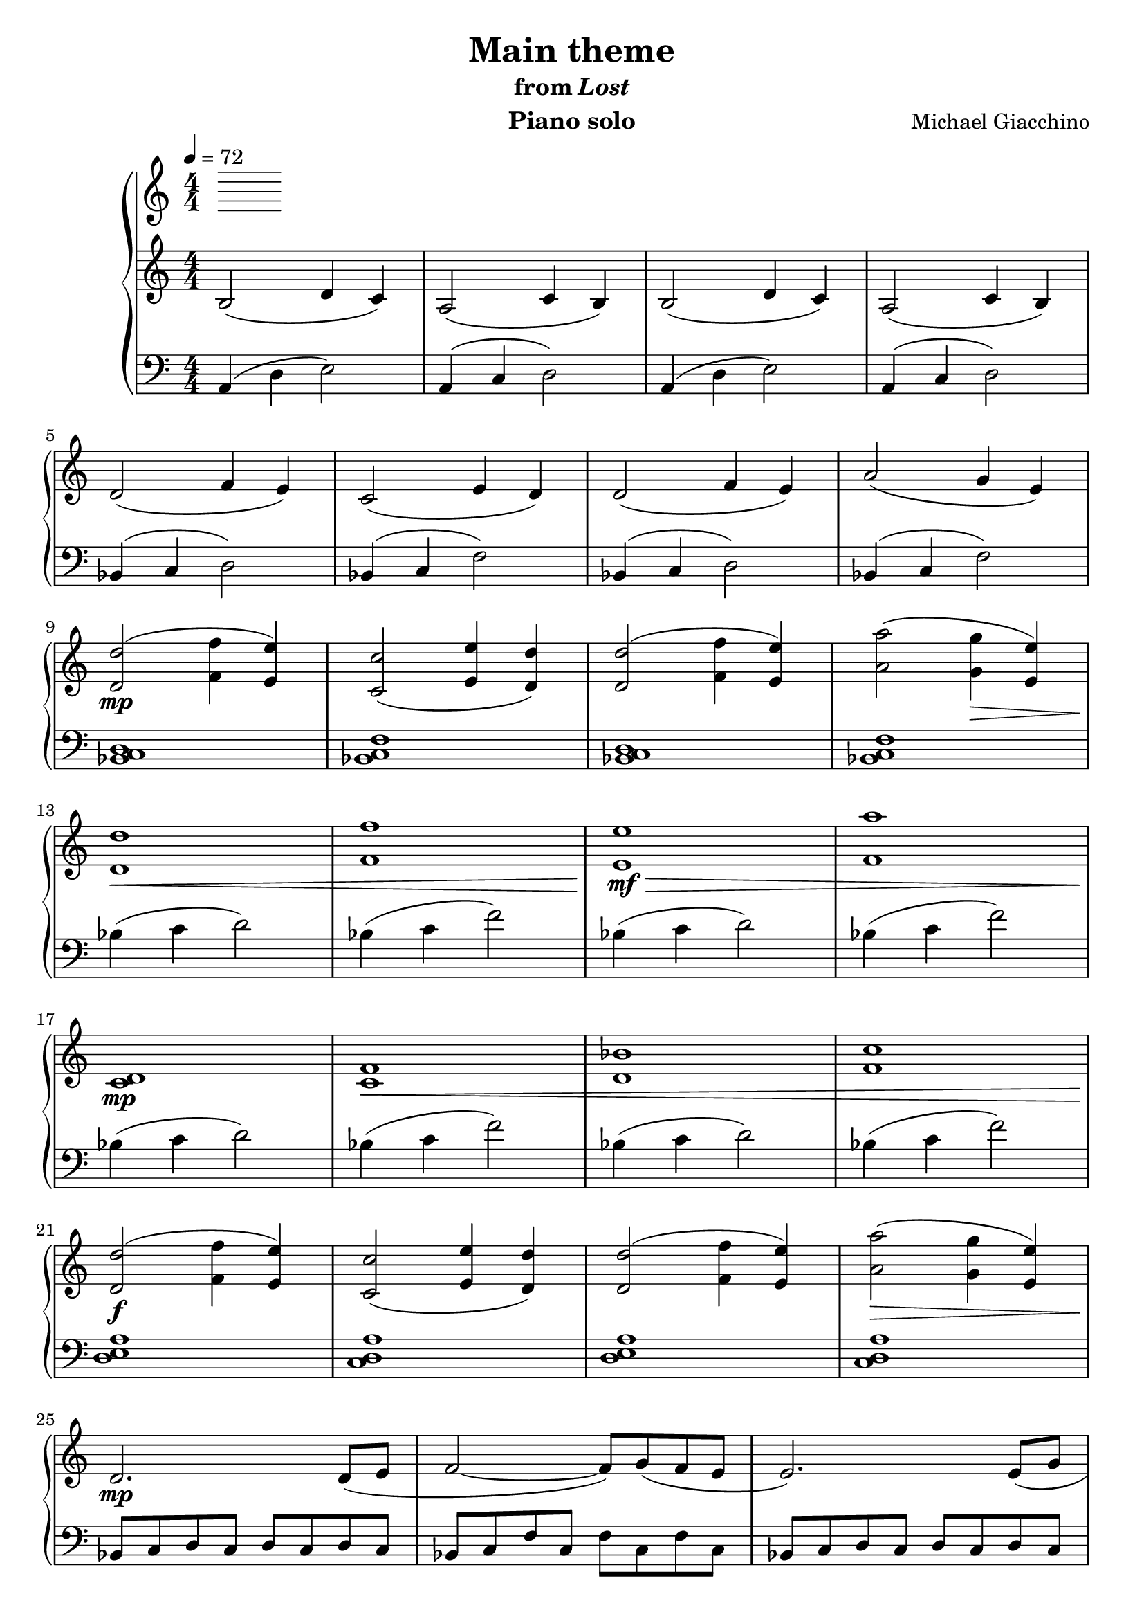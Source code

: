\version "2.12.2"

\header {
  title = "Main theme"
  subtitle = \markup { "from" \italic "Lost" }
  composer = "Michael Giacchino"
  instrument = "Piano solo"
}

\score {
  \new PianoStaff <<
    \tempo 4 = 72
    \new Staff {
      \clef treble
      \key c \major
      \numericTimeSignature
      \time 4/4
      \relative c' {
        b2( d4 c)
        a2( c4 b)
        b2( d4 c)
        a2( c4 b)
        \break

        d2( f4 e)
        c2( e4 d)
        d2( f4 e)
        a2( g4 e)
        \break

        <d d'>2_\mp(<f f'>4 <e e'>)
        <c c'>2( <e e'>4 <d d'>)
        <d d'>2( <f f'>4 <e e'>)
        <a a'>2( <g g'>4_\> <e e'>)
        \break

        <d d'>1\!\<
        <f f'>
        <e e'>_\mf\>
        <f a'>
        \break

        <c d>_\!\mp
        <c f>\<
        <d bes'>
        <f c'>
        \break

        <d d'>2_\!\f( <f f'>4 <e e'>)
        <c c'>2( <e e'>4 <d d'>)
        <d d'>2( <f f'>4 <e e'>)
        <a a'>2_\>( <g g'>4 <e e'>)
        \break

        d2.\!\mp d8( e
        f2~ f8) g( f e
        e2.) e8( g
        \break

        a1\fermata)
        d2. d8_\<( e
        f2~\!\mf f8) g\>( f e
        \break

        e2.\!) e8( g
        a1)
        d,,2( f4 e)
        c2( e4 d)
        \break

        d2_\>( f4 e)
        a1(
        g2 e~_\!\pp
        e1\fermata)
      }
    }
    \new Staff {
      \clef bass
      \key c \major
      \numericTimeSignature
      \time 4/4
      \relative c {
        a4( d e2)
        a,4( c d2)
        a4( d e2)
        a,4( c d2)

        bes4( c d2)
        bes4( c f2)
        bes,4( c d2)
        bes4( c f2)

        <bes, c d>1
        <bes c f>
        <bes c d>
        <bes c f>

        bes'4( c d2)
        bes4( c f2)
        bes,4( c d2)
        bes4( c f2)

        bes,4( c d2)
        bes4( c f2)
        bes,4( c d2)
        bes4( c f2)

        <d, e a>1
        <c d a'>
        <d e a>
        <c d a'>

        bes8 c d c d c d c
        bes c f c f c f c
        bes c d c d c d c

        bes c f c f c f e\fermata
        bes' c d c d2
        bes8 c f c f2

        bes,8^\mp c d c d4 c8 f,
        bes,^\> c f c^\! f2^\p\fermata
        <bes,, bes'>4^\mf( <c c'> <d d'>2)
        <bes bes'>4( <c c'> <f f'>2)

        <bes c d>1
        <<
          {
            f'~^\markup { \italic "rit." }
            f~
            f
          }
        \\
          {
            e
            e~
            e
          }
        \\
          {
            bes~
            bes~
            bes\fermata
          }
        >>
      }
    }
  >>
  \midi { }
  \layout { }
}
